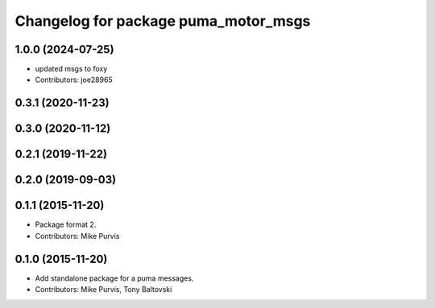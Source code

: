^^^^^^^^^^^^^^^^^^^^^^^^^^^^^^^^^^^^^
Changelog for package puma_motor_msgs
^^^^^^^^^^^^^^^^^^^^^^^^^^^^^^^^^^^^^

1.0.0 (2024-07-25)
------------------
* updated msgs to foxy
* Contributors: joe28965

0.3.1 (2020-11-23)
------------------

0.3.0 (2020-11-12)
------------------

0.2.1 (2019-11-22)
------------------

0.2.0 (2019-09-03)
------------------

0.1.1 (2015-11-20)
------------------
* Package format 2.
* Contributors: Mike Purvis

0.1.0 (2015-11-20)
------------------
* Add standalone package for a puma messages.
* Contributors: Mike Purvis, Tony Baltovski
